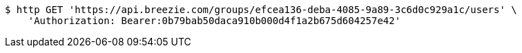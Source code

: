 [source,bash]
----
$ http GET 'https://api.breezie.com/groups/efcea136-deba-4085-9a89-3c6d0c929a1c/users' \
    'Authorization: Bearer:0b79bab50daca910b000d4f1a2b675d604257e42'
----